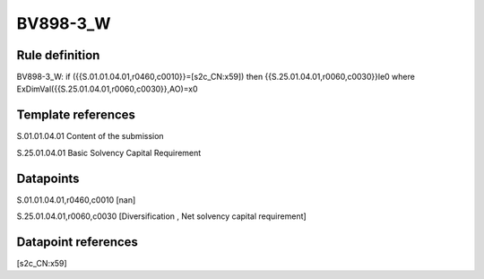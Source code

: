 =========
BV898-3_W
=========

Rule definition
---------------

BV898-3_W: if ({{S.01.01.04.01,r0460,c0010}}=[s2c_CN:x59]) then {{S.25.01.04.01,r0060,c0030}}le0 where ExDimVal({{S.25.01.04.01,r0060,c0030}},AO)=x0


Template references
-------------------

S.01.01.04.01 Content of the submission

S.25.01.04.01 Basic Solvency Capital Requirement


Datapoints
----------

S.01.01.04.01,r0460,c0010 [nan]

S.25.01.04.01,r0060,c0030 [Diversification , Net solvency capital requirement]



Datapoint references
--------------------

[s2c_CN:x59]
